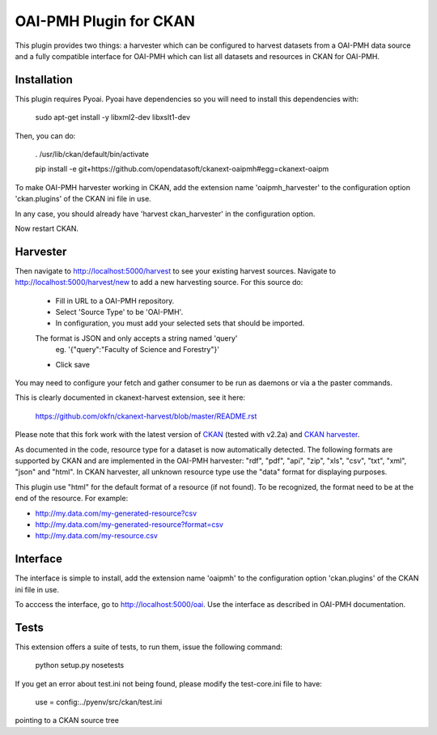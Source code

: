 OAI-PMH Plugin for CKAN
=======================
This plugin provides two things: a harvester which can be configured to harvest
datasets from a OAI-PMH data source and a fully compatible interface for OAI-PMH
which can list all datasets and resources in CKAN for OAI-PMH.

Installation
---------

This plugin requires Pyoai. Pyoai have dependencies so you will need to install this dependencies with:

  sudo apt-get install -y libxml2-dev libxslt1-dev

Then, you can do:

  . /usr/lib/ckan/default/bin/activate

  pip install -e git+https://github.com/opendatasoft/ckanext-oaipmh#egg=ckanext-oaipm

To make OAI-PMH harvester working in CKAN, add the extension name 'oaipmh_harvester'
to the configuration option 'ckan.plugins' of the CKAN ini file in use.

In any case, you should already have 'harvest ckan_harvester' in the configuration option.

Now restart CKAN.

Harvester
---------

Then navigate to http://localhost:5000/harvest to see your existing harvest sources.
Navigate to http://localhost:5000/harvest/new to add a new harvesting source.
For this source do:
  * Fill in URL to a OAI-PMH repository.
  * Select 'Source Type' to be 'OAI-PMH'.
  * In configuration, you must add your selected sets that should be imported.
  The format is JSON and only accepts a string named 'query'
    eg. '{"query":"Faculty of Science and Forestry"}'
  * Click save

You may need to configure your fetch and gather consumer to be run as daemons or
via a the paster commands.

This is clearly documented in ckanext-harvest extension, see it here:

 https://github.com/okfn/ckanext-harvest/blob/master/README.rst

Please note that this fork work with the latest version of `CKAN <https://github.com/okfn/ckan>`_ (tested with v2.2a) and `CKAN harvester <https://github.com/okfn/ckanext-harvest>`_.

As documented in the code, resource type for a dataset is now automatically detected.
The following formats are supported by CKAN and are implemented in the OAI-PMH harvester: "rdf", "pdf", "api", "zip", "xls", "csv", "txt", "xml", "json" and "html".
In CKAN harvester, all unknown resource type use the "data" format for displaying purposes.

This plugin use "html" for the default format of a resource (if not found).
To be recognized, the format need to be at the end of the resource. For example:

* http://my.data.com/my-generated-resource?csv
* http://my.data.com/my-generated-resource?format=csv
* http://my.data.com/my-resource.csv

Interface
---------

The interface is simple to install, add the extension name 'oaipmh' to the
configuration option 'ckan.plugins' of the CKAN ini file in use.

To acccess the interface, go to http://localhost:5000/oai. Use the interface as
described in OAI-PMH documentation.

Tests
-----

This extension offers a suite of tests, to run them, issue the following
command:
  python setup.py nosetests

If you get an error about test.ini not being found, please modify the test-core.ini
file to have:

  use = config:../pyenv/src/ckan/test.ini

pointing to a CKAN source tree
